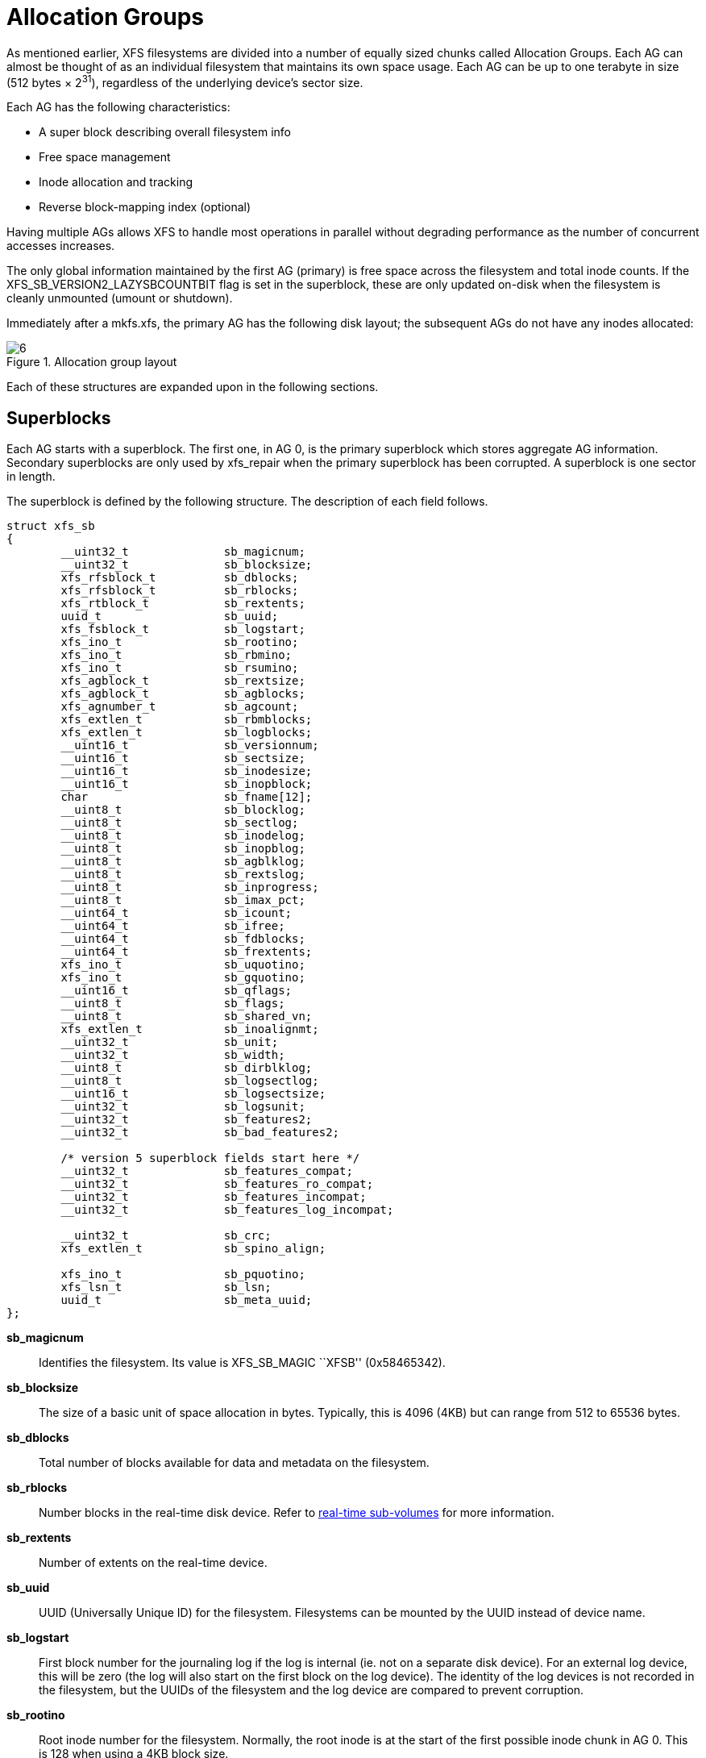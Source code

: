 [[Allocation_Groups]]
= Allocation Groups

As mentioned earlier, XFS filesystems are divided into a number of equally
sized chunks called Allocation Groups. Each AG can almost be thought of as an
individual filesystem that maintains its own space usage. Each AG can be up to
one terabyte in size (512 bytes × 2^31^), regardless of the underlying device's
sector size.

Each AG has the following characteristics:

         * A super block describing overall filesystem info
         * Free space management
         * Inode allocation and tracking
         * Reverse block-mapping index (optional)

Having multiple AGs allows XFS to handle most operations in parallel without
degrading performance as the number of concurrent accesses increases.

The only global information maintained by the first AG (primary) is free space
across the filesystem and total inode counts. If the
+XFS_SB_VERSION2_LAZYSBCOUNTBIT+ flag is set in the superblock, these are only
updated on-disk when the filesystem is cleanly unmounted (umount or shutdown).

Immediately after a +mkfs.xfs+, the primary AG has the following disk layout;
the subsequent AGs do not have any inodes allocated:

.Allocation group layout
image::images/6.png[]

Each of these structures are expanded upon in the following sections.

[[Superblocks]]
== Superblocks

Each AG starts with a superblock. The first one, in AG 0, is the primary
superblock which stores aggregate AG information. Secondary superblocks are
only used by xfs_repair when the primary superblock has been corrupted.  A
superblock is one sector in length.

The superblock is defined by the following structure. The description of each
field follows.

[source, c]
----
struct xfs_sb
{
	__uint32_t		sb_magicnum;
	__uint32_t		sb_blocksize;
	xfs_rfsblock_t		sb_dblocks;
	xfs_rfsblock_t		sb_rblocks;
	xfs_rtblock_t		sb_rextents;
	uuid_t			sb_uuid;
	xfs_fsblock_t		sb_logstart;
	xfs_ino_t		sb_rootino;
	xfs_ino_t		sb_rbmino;
	xfs_ino_t		sb_rsumino;
	xfs_agblock_t		sb_rextsize;
	xfs_agblock_t		sb_agblocks;
	xfs_agnumber_t		sb_agcount;
	xfs_extlen_t		sb_rbmblocks;
	xfs_extlen_t		sb_logblocks;
	__uint16_t		sb_versionnum;
	__uint16_t		sb_sectsize;
	__uint16_t		sb_inodesize;
	__uint16_t		sb_inopblock;
	char			sb_fname[12];
	__uint8_t		sb_blocklog;
	__uint8_t		sb_sectlog;
	__uint8_t		sb_inodelog;
	__uint8_t		sb_inopblog;
	__uint8_t		sb_agblklog;
	__uint8_t		sb_rextslog;
	__uint8_t		sb_inprogress;
	__uint8_t		sb_imax_pct;
	__uint64_t		sb_icount;
	__uint64_t		sb_ifree;
	__uint64_t		sb_fdblocks;
	__uint64_t		sb_frextents;
	xfs_ino_t		sb_uquotino;
	xfs_ino_t		sb_gquotino;
	__uint16_t		sb_qflags;
	__uint8_t		sb_flags;
	__uint8_t		sb_shared_vn;
	xfs_extlen_t		sb_inoalignmt;
	__uint32_t		sb_unit;
	__uint32_t		sb_width;
	__uint8_t		sb_dirblklog;
	__uint8_t		sb_logsectlog;
	__uint16_t		sb_logsectsize;
	__uint32_t		sb_logsunit;
	__uint32_t		sb_features2;
	__uint32_t		sb_bad_features2;

	/* version 5 superblock fields start here */
	__uint32_t		sb_features_compat;
	__uint32_t		sb_features_ro_compat;
	__uint32_t		sb_features_incompat;
	__uint32_t		sb_features_log_incompat;

	__uint32_t		sb_crc;
	xfs_extlen_t		sb_spino_align;

	xfs_ino_t		sb_pquotino;
	xfs_lsn_t		sb_lsn;
	uuid_t			sb_meta_uuid;
};
----
*sb_magicnum*::
Identifies the filesystem. Its value is +XFS_SB_MAGIC+ ``XFSB'' (0x58465342).

*sb_blocksize*::
The size of a basic unit of space allocation in bytes. Typically, this is 4096
(4KB) but can range from 512 to 65536 bytes.

*sb_dblocks*::
Total number of blocks available for data and metadata on the filesystem.

*sb_rblocks*::
Number blocks in the real-time disk device. Refer to
xref:Real-time_Devices[real-time sub-volumes] for more information.

*sb_rextents*::
Number of extents on the real-time device.

*sb_uuid*::
UUID (Universally Unique ID) for the filesystem. Filesystems can be mounted by
the UUID instead of device name.

*sb_logstart*::
First block number for the journaling log if the log is internal (ie. not on a
separate disk device). For an external log device, this will be zero (the log
will also start on the first block on the log device).  The identity of the log
devices is not recorded in the filesystem, but the UUIDs of the filesystem and
the log device are compared to prevent corruption.

*sb_rootino*::
Root inode number for the filesystem.  Normally, the root inode is at the
start of the first possible inode chunk in AG 0.  This is 128 when using a 4KB
block size.

*sb_rbmino*::
Bitmap inode for real-time extents.

*sb_rsumino*::
Summary inode for real-time bitmap.

*sb_rextsize*::
Realtime extent size in blocks.

*sb_agblocks*::
Size of each AG in blocks. For the actual size of the last AG, refer to the
xref:AG_Free_Space_Management[free space] +agf_length+ value.

*sb_agcount*::
Number of AGs in the filesystem.

*sb_rbmblocks*::
Number of real-time bitmap blocks.

*sb_logblocks*::
Number of blocks for the journaling log.

*sb_versionnum*::
Filesystem version number. This is a bitmask specifying the features enabled
when creating the filesystem. Any disk checking tools or drivers that do not
recognize any set bits must not operate upon the filesystem. Most of the flags
indicate features introduced over time. If the value of the lower nibble is >=
4, the higher bits indicate feature flags as follows:

.Version 4 Superblock version flags
[options="header"]
|=====
| Flag				| Description
| +XFS_SB_VERSION_ATTRBIT+	| Set if any inode have extended attributes.
| +XFS_SB_VERSION_NLINKBIT+	| Set if any inodes use 32-bit di_nlink values.
| +XFS_SB_VERSION_QUOTABIT+	|
Quotas are enabled on the filesystem. This
also brings in the various quota fields in the superblock.

| +XFS_SB_VERSION_ALIGNBIT+	| Set if sb_inoalignmt is used.
| +XFS_SB_VERSION_DALIGNBIT+	| Set if sb_unit and sb_width are used.
| +XFS_SB_VERSION_SHAREDBIT+	| Set if sb_shared_vn is used.
| +XFS_SB_VERSION_LOGV2BIT+	| Version 2 journaling logs are used.
| +XFS_SB_VERSION_SECTORBIT+	| Set if sb_sectsize is not 512.
| +XFS_SB_VERSION_EXTFLGBIT+	| Unwritten extents are used. This is always set.
| +XFS_SB_VERSION_DIRV2BIT+	|
Version 2 directories are used. This is always set.

| +XFS_SB_VERSION_MOREBITSBIT+	|
Set if the sb_features2 field in the superblock contains more flags.
|=====

If the lower nibble of this value is 5, then this is a v5 filesystem; the
+XFS_SB_VERSION2_CRCBIT+ feature must be set in +sb_features2+.

*sb_sectsize*::
Specifies the underlying disk sector size in bytes.  Typically this is 512 or
4096 bytes. This determines the minimum I/O alignment, especially for direct I/O.

*sb_inodesize*::
Size of the inode in bytes. The default is 256 (2 inodes per standard sector)
but can be made as large as 2048 bytes when creating the filesystem.  On a v5
filesystem, the default and minimum inode size are both 512 bytes.

*sb_inopblock*::
Number of inodes per block. This is equivalent to +sb_blocksize / sb_inodesize+.

*sb_fname[12]*::
Name for the filesystem. This value can be used in the mount command.

*sb_blocklog*::
log~2~ value of +sb_blocksize+. In other terms, +sb_blocksize = 2^sb_blocklog^+.

*sb_sectlog*::
log~2~ value of +sb_sectsize+.

*sb_inodelog*::
log~2~ value of +sb_inodesize+.

*sb_inopblog*::
log~2~ value of +sb_inopblock+.

*sb_agblklog*::
log~2~ value of +sb_agblocks+ (rounded up). This value is used to generate inode
numbers and absolute block numbers defined in extent maps.

*sb_rextslog*::
log~2~ value of +sb_rextents+.

*sb_inprogress*::
Flag specifying that the filesystem is being created.

*sb_imax_pct*::
Maximum percentage of filesystem space that can be used for inodes. The default
value is 5%.

*sb_icount*::
Global count for number inodes allocated on the filesystem. This is only
maintained in the first superblock.

*sb_ifree*::
Global count of free inodes on the filesystem. This is only maintained in the
first superblock.

*sb_fdblocks*::
Global count of free data blocks on the filesystem. This is only maintained in
the first superblock.

*sb_frextents*::
Global count of free real-time extents on the filesystem. This is only
maintained in the first superblock.

*sb_uquotino*::
Inode for user quotas. This and the following two quota fields only apply if
+XFS_SB_VERSION_QUOTABIT+ flag is set in +sb_versionnum+. Refer to
xref:Quota_Inodes[quota inodes] for more information

*sb_gquotino*::
Inode for group or project quotas. Group and Project quotas cannot be used at
the same time.

*sb_qflags*::
Quota flags. It can be a combination of the following flags:

.Superblock quota flags
[options="header"]
|=====
| Flag				| Description
| +XFS_UQUOTA_ACCT+		| User quota accounting is enabled.
| +XFS_UQUOTA_ENFD+		| User quotas are enforced.
| +XFS_UQUOTA_CHKD+		| User quotas have been checked.
| +XFS_PQUOTA_ACCT+		| Project quota accounting is enabled.
| +XFS_OQUOTA_ENFD+		| Other (group/project) quotas are enforced.
| +XFS_OQUOTA_CHKD+		| Other (group/project) quotas have been checked.
| +XFS_GQUOTA_ACCT+		| Group quota accounting is enabled.
|=====

*sb_flags*::
Miscellaneous flags.

.Superblock flags
[options="header"]
|=====
| Flag                          | Description
| +XFS_SBF_READONLY+            | Only read-only mounts allowed.
|=====

*sb_shared_vn*::
Reserved and must be zero (``vn'' stands for version number).

*sb_inoalignmt*::
Inode chunk alignment in fsblocks.  Prior to v5, the default value provided for
inode chunks to have an 8KiB alignment.  Starting with v5, the default value
scales with the multiple of the inode size over 256 bytes.  Concretely, this
means an alignment of 16KiB for 512-byte inodes, 32KiB for 1024-byte inodes,
etc.  If sparse inodes are enabled, the +ir_startino+ field of each inode
B+tree record must be aligned to this block granularity, even if the inode
given by +ir_startino+ itself is sparse.

*sb_unit*::
Underlying stripe or raid unit in blocks.

*sb_width*::
Underlying stripe or raid width in blocks.

*sb_dirblklog*::
log~2~ multiplier that determines the granularity of directory block allocations
in fsblocks.

*sb_logsectlog*::
log~2~ value of the log subvolume's sector size. This is only used if the
journaling log is on a separate disk device (i.e. not internal).

*sb_logsectsize*::
The log's sector size in bytes if the filesystem uses an external log device.

*sb_logsunit*::
The log device's stripe or raid unit size. This only applies to version 2 logs
+XFS_SB_VERSION_LOGV2BIT+ is set in +sb_versionnum+.

*sb_features2*::
Additional version flags if +XFS_SB_VERSION_MOREBITSBIT+ is set in
+sb_versionnum+. The currently defined additional features include:

.Extended Version 4 Superblock flags
[options="header"]
|=====
| Flag				| Description
| +XFS_SB_VERSION2_LAZYSBCOUNTBIT+ |
Lazy global counters. Making a filesystem with this bit set can improve
performance. The global free space and inode counts are only updated in the
primary superblock when the filesystem is cleanly unmounted.

| +XFS_SB_VERSION2_ATTR2BIT+	|
Extended attributes version 2. Making a filesystem with this optimises the inode
layout of extended attributes.  See the section about
xref:Extended_Attribute_Versions[extended attribute versions] for more
information.

| +XFS_SB_VERSION2_PARENTBIT+	|
Parent pointers. All inodes must have an extended attribute that points back to
its parent inode. The primary purpose for this information is in backup systems.

| +XFS_SB_VERSION2_PROJID32BIT+	|
32-bit Project ID.  Inodes can be associated with a project ID number, which
can be used to enforce disk space usage quotas for a particular group of
directories.  This flag indicates that project IDs can be 32 bits in size.

| +XFS_SB_VERSION2_CRCBIT+	|
Metadata checksumming.  All metadata blocks have an extended header containing
the block checksum, a copy of the metadata UUID, the log sequence number of the
last update to prevent stale replays, and a back pointer to the owner of the
block.  This feature must be and can only be set if the lowest nibble of
+sb_versionnum+ is set to 5.

| +XFS_SB_VERSION2_FTYPE+	|
Directory file type.  Each directory entry records the type of the inode to
which the entry points.  This speeds up directory iteration by removing the
need to load every inode into memory.
|=====

*sb_bad_features2*::
This field mirrors +sb_features2+, due to past 64-bit alignment errors.

*sb_features_compat*::
Read-write compatible feature flags.  The kernel can still read and write this
FS even if it doesn't understand the flag.  Currently, there are no valid
flags.

*sb_features_ro_compat*::
Read-only compatible feature flags.  The kernel can still read this FS even if
it doesn't understand the flag.

.Extended Version 5 Superblock Read-Only compatibility flags
[options="header"]
|=====
| Flag				| Description
| +XFS_SB_FEAT_RO_COMPAT_FINOBT+ |
Free inode B+tree.  Each allocation group contains a B+tree to track inode chunks
containing free inodes.  This is a performance optimization to reduce the time
required to allocate inodes.

| +XFS_SB_FEAT_RO_COMPAT_RMAPBT+ |
Reverse mapping B+tree.  Each allocation group contains a B+tree containing
records mapping AG blocks to their owners.  See the section about
xref:Reconstruction[reconstruction] for more details.

|=====

*sb_features_incompat*::
Read-write incompatible feature flags.  The kernel cannot read or write this
FS if it doesn't understand the flag.

.Extended Version 5 Superblock Read-Write incompatibility flags
[options="header"]
|=====
| Flag				| Description
| +XFS_SB_FEAT_INCOMPAT_FTYPE+ |
Directory file type.  Each directory entry tracks the type of the inode to
which the entry points.  This is a performance optimization to remove the need
to load every inode into memory to iterate a directory.

| +XFS_SB_FEAT_INCOMPAT_SPINODES+ |
Sparse inodes.  This feature relaxes the requirement to allocate inodes in
chunks of 64.  When the free space is heavily fragmented, there might exist
plenty of free space but not enough contiguous free space to allocate a new
inode chunk.  With this feature, the user can continue to create files until
all free space is exhausted.

Unused space in the inode B+tree records are used to track which parts of the
inode chunk are not inodes.

See the chapter on xref:Sparse_Inodes[Sparse Inodes] for more information.

| +XFS_SB_FEAT_INCOMPAT_META_UUID+ |
Metadata UUID.  The UUID stamped into each metadata block must match the value
in +sb_meta_uuid+.  This enables the administrator to change +sb_uuid+ at will
without having to rewrite the entire filesystem.
|=====

*sb_features_log_incompat*::
Read-write incompatible feature flags for the log.  The kernel cannot read or
write this FS log if it doesn't understand the flag.  Currently, no flags are
defined.

*sb_crc*::
Superblock checksum.

*sb_spino_align*::
Sparse inode alignment, in fsblocks.  Each chunk of inodes referenced by a
sparse inode B+tree record must be aligned to this block granularity.

*sb_pquotino*::
Project quota inode.

*sb_lsn*::
Log sequence number of the last superblock update.

*sb_meta_uuid*::
If the +XFS_SB_FEAT_INCOMPAT_META_UUID+ feature is set, then the UUID field in
all metadata blocks must match this UUID.  If not, the block header UUID field
must match +sb_uuid+.

=== xfs_db Superblock Example

A filesystem is made on a single disk with the following command:

----
# mkfs.xfs -i attr=2 -n size=16384 -f /dev/sda7
meta-data=/dev/sda7              isize=256    agcount=16, agsize=3923122 blks
         =                       sectsz=512   attr=2
data     =                       bsize=4096   blocks=62769952, imaxpct=25
         =                       sunit=0      swidth=0 blks, unwritten=1
naming   =version 2              bsize=16384
log      =internal log           bsize=4096   blocks=30649, version=1
         =                       sectsz=512   sunit=0 blks
realtime =none                   extsz=65536  blocks=0, rtextents=0
----

And in xfs_db, inspecting the superblock:

----
xfs_db> sb
xfs_db> p
magicnum = 0x58465342
blocksize = 4096
dblocks = 62769952
rblocks = 0
rextents = 0
uuid = 32b24036-6931-45b4-b68c-cd5e7d9a1ca5
logstart = 33554436
rootino = 128
rbmino = 129
rsumino = 130
rextsize = 16
agblocks = 3923122
agcount = 16
rbmblocks = 0
logblocks = 30649
versionnum = 0xb084
sectsize = 512
inodesize = 256
inopblock = 16
fname = "\000\000\000\000\000\000\000\000\000\000\000\000"
blocklog = 12
sectlog = 9
inodelog = 8
inopblog = 4
agblklog = 22
rextslog = 0
inprogress = 0
imax_pct = 25
icount = 64
ifree = 61
fdblocks = 62739235
frextents = 0
uquotino = 0
gquotino = 0
qflags = 0
flags = 0
shared_vn = 0
inoalignmt = 2
unit = 0
width = 0
dirblklog = 2
logsectlog = 0
logsectsize = 0
logsunit = 0
features2 = 8
----


[[AG_Free_Space_Management]]
== AG Free Space Management

The XFS filesystem tracks free space in an allocation group using two B+trees.
One B+tree tracks space by block number, the second by the size of the free
space block. This scheme allows XFS to find quickly free space near a given
block or of a given size.

All block numbers, indexes, and counts are AG relative.

[[AG_Free_Space_Block]]
=== AG Free Space Block

The second sector in an AG contains the information about the two free space
B+trees and associated free space information for the AG. The ``AG Free Space
Block'' also knows as the +AGF+, uses the following structure:

[source, c]
----
struct xfs_agf {
     __be32              agf_magicnum;
     __be32              agf_versionnum;
     __be32              agf_seqno;
     __be32              agf_length;
     __be32              agf_roots[XFS_BTNUM_AGF];
     __be32              agf_levels[XFS_BTNUM_AGF];
     __be32              agf_flfirst;
     __be32              agf_fllast;
     __be32              agf_flcount;
     __be32              agf_freeblks;
     __be32              agf_longest;
     __be32              agf_btreeblks;

     /* version 5 filesystem fields start here */
     uuid_t              agf_uuid;
     __be64              agf_spare64[16];

     /* unlogged fields, written during buffer writeback. */
     __be64              agf_lsn;
     __be32              agf_crc;
     __be32              agf_spare2;
};
----

The rest of the bytes in the sector are zeroed. +XFS_BTNUM_AGF+ is set to 3:
index 0 for the free space B+tree indexed by block number; index 1 for the free
space B+tree indexed by extent size; and index 2 for the reverse-mapping
B+tree.

*agf_magicnum*::
Specifies the magic number for the AGF sector: ``XAGF'' (0x58414746).

*agf_versionnum*::
Set to +XFS_AGF_VERSION+ which is currently 1.

*agf_seqno*::
Specifies the AG number for the sector.

*agf_length*::
Specifies the size of the AG in filesystem blocks. For all AGs except the last,
this must be equal to the superblock's +sb_agblocks+ value. For the last AG,
this could be less than the +sb_agblocks+ value. It is this value that should
be used to determine the size of the AG.

*agf_roots*::
Specifies the block number for the root of the two free space B+trees and the
reverse-mapping B+tree, if enabled.

*agf_levels*::
Specifies the level or depth of the two free space B+trees and the
reverse-mapping B+tree, if enabled.  For a fresh AG, this value will be one,
and the ``roots'' will point to a single leaf of level 0.

*agf_flfirst*::
Specifies the index of the first ``free list'' block. Free lists are covered in
more detail later on.

*agf_fllast*::
Specifies the index of the last ``free list'' block.

*agf_flcount*::
Specifies the number of blocks in the ``free list''.

*agf_freeblks*::
Specifies the current number of free blocks in the AG.

*agf_longest*::
Specifies the number of blocks of longest contiguous free space in the AG.

*agf_btreeblks*::
Specifies the number of blocks used for the free space B+trees. This is only
used if the +XFS_SB_VERSION2_LAZYSBCOUNTBIT+ bit is set in +sb_features2+.

*agf_uuid*::
The UUID of this block, which must match either +sb_uuid+ or +sb_meta_uuid+
depending on which features are set.

*agf_spare64*::
Empty space in the logged part of the AGF sector, for use for future features.

*agf_lsn*::
Log sequence number of the last AGF write.

*agf_crc*::
Checksum of the AGF sector.

*agf_spare2*::
Empty space in the unlogged part of the AGF sector.

[[Short_Format_Btrees]]
=== Short Format B+trees

Each allocation group uses a ``short format'' B+tree to index various
information about the allocation group.  The structure is called short format
because all block pointers are AG block numbers.  The trees use the following
header:

[source, c]
----
struct xfs_btree_sblock {
     __be32                    bb_magic;
     __be16                    bb_level;
     __be16                    bb_numrecs;
     __be32                    bb_leftsib;
     __be32                    bb_rightsib;

     /* version 5 filesystem fields start here */
     __be64                    bb_blkno;
     __be64                    bb_lsn;
     uuid_t                    bb_uuid;
     __be32                    bb_owner;
     __le32                    bb_crc;
};
----

*bb_magic*::
Specifies the magic number for the per-AG B+tree block.

*bb_level*::
The level of the tree in which this block is found.  If this value is 0, this
is a leaf block and contains records; otherwise, it is a node block and
contains keys and pointers.

*bb_numrecs*::
Number of records in this block.

*bb_leftsib*::
AG block number of the left sibling of this B+tree node.

*bb_rightsib*::
AG block number of the right sibling of this B+tree node.

*bb_blkno*::
FS block number of this B+tree block.

*bb_lsn*::
Log sequence number of the last write to this block.

*bb_uuid*::
The UUID of this block, which must match either +sb_uuid+ or +sb_meta_uuid+
depending on which features are set.

*bb_owner*::
The AG number that this B+tree block ought to be in.

*bb_crc*::
Checksum of the B+tree block.

[[AG_Free_Space_Btrees]]
=== AG Free Space B+trees

The two Free Space B+trees store a sorted array of block offset and block
counts in the leaves of the B+tree. The first B+tree is sorted by the offset,
the second by the count or size.

Leaf nodes contain a sorted array of offset/count pairs which are also used for
node keys:

[source, c]
----
struct xfs_alloc_rec {
     __be32                    ar_startblock;
     __be32                    ar_blockcount;
};
----

*ar_startblock*::
AG block number of the start of the free space.

*ar_blockcount*::
Length of the free space.

Node pointers are an AG relative block pointer:

[source, c]
----
typedef __be32 xfs_alloc_ptr_t;
----

* As the free space tracking is AG relative, all the block numbers are only
32-bits.
* The +bb_magic+ value depends on the B+tree: ``ABTB'' (0x41425442) for the block
offset B+tree, ``ABTC'' (0x41425443) for the block count B+tree.  On a v5
filesystem, these are ``AB3B'' (0x41423342) and ``AB3C'' (0x41423343),
respectively.
* The +xfs_btree_sblock_t+ header is used for intermediate B+tree node as well
as the leaves.
* For a typical 4KB filesystem block size, the offset for the +xfs_alloc_ptr_t+
array would be +0xab0+ (2736 decimal).
* There are a series of macros in +xfs_btree.h+ for deriving the offsets,
counts, maximums, etc for the B+trees used in XFS.

The following diagram shows a single level B+tree which consists of one leaf:

.Freespace B+tree with one leaf.
image::images/15a.png[]

With the intermediate nodes, the associated leaf pointers are stored in a
separate array about two thirds into the block. The following diagram
illustrates a 2-level B+tree for a free space B+tree:

.Multi-level freespace B+tree.
image::images/15b.png[]

[[AG_Free_List]]
=== AG Free List

The AG Free List is located in the 4^th^ sector of each AG and is known as the
AGFL. It is an array of AG relative block pointers for reserved space for
growing the free space B+trees. This space cannot be used for general user data
including inodes, data, directories and extended attributes.

With a freshly made filesystem, 4 blocks are reserved immediately after the free
space B+tree root blocks (blocks 4 to 7). As they are used up as the free space
fragments, additional blocks will be reserved from the AG and added to the free
list array.  This size may increase as features are added.

As the free list array is located within a single sector, a typical device will
have space for 128 elements in the array (512 bytes per sector, 4 bytes per AG
relative block pointer). The actual size can be determined by using the
+XFS_AGFL_SIZE+ macro.

Active elements in the array are specified by the
xref:AG_Free_Space_Block[AGF's] +agf_flfirst+, +agf_fllast+ and +agf_flcount+
values. The array is managed as a circular list.

On a v5 filesystem, the following header precedes the free list entries:

[source, c]
----
struct xfs_agfl {
     __be32              agfl_magicnum;
     __be32              agfl_seqno;
     uuid_t              agfl_uuid;
     __be64              agfl_lsn;
     __be32              agfl_crc;
};
----

*agfl_magicnum*::
Specifies the magic number for the AGFL sector: "XAFL" (0x5841464c).

*agfl_seqno*::
Specifies the AG number for the sector.

*agfl_uuid*::
The UUID of this block, which must match either +sb_uuid+ or +sb_meta_uuid+
depending on which features are set.

*agfl_lsn*::
Log sequence number of the last AGFL write.

*agfl_crc*::
Checksum of the AGFL sector.

On a v4 filesystem there is no header; the array of free block numbers begins
at the beginning of the sector.

.AG Free List layout
image::images/16.png[]

The presence of these reserved blocks guarantees that the free space B+trees
can be updated if any blocks are freed by extent changes in a full AG.

==== xfs_db AGF Example

These examples are derived from an AG that has been deliberately fragmented.
The AGF:

----
xfs_db> agf 0
xfs_db> p
magicnum = 0x58414746
versionnum = 1
seqno = 0
length = 3923122
bnoroot = 7
cntroot = 83343
bnolevel = 2
cntlevel = 2
flfirst = 22
fllast = 27
flcount = 6
freeblks = 3654234
longest = 3384327
btreeblks = 0
----

In the AGFL, the active elements are from 22 to 27 inclusive which are obtained
from the +flfirst+ and +fllast+ values from the +agf+ in the previous example:

----
xfs_db> agfl 0
xfs_db> p
bno[0-127] = 0:4 1:5 2:6 3:7 4:83342 5:83343 6:83344 7:83345 8:83346 9:83347
             10:4 11:5 12:80205 13:80780 14:81496 15:81766 16:83346 17:4 18:5
             19:80205 20:82449 21:81496 22:81766 23:82455 24:80780 25:5
             26:80205 27:83344
----

The root block of the free space B+tree sorted by block offset is found in the
AGF's +bnoroot+ value:

----
xfs_db> fsblock 7
xfs_db> type bnobt
xfs_db> p
magic = 0x41425442
level = 1
numrecs = 4
leftsib = null
rightsib = null
keys[1-4] = [startblock,blockcount]
           1:[12,16] 2:[184586,3] 3:[225579,1] 4:[511629,1]
ptrs[1-4] = 1:2 2:83347 3:6 4:4
----

Blocks 2, 83347, 6 and 4 contain the leaves for the free space B+tree by
starting block. Block 2 would contain offsets 12 up to but not including 184586
while block 4 would have all offsets from 511629 to the end of the AG.

The root block of the free space B+tree sorted by block count is found in the
AGF's +cntroot+ value:

----
xfs_db> fsblock 83343
xfs_db> type cntbt
xfs_db> p
magic = 0x41425443
level = 1
numrecs = 4
leftsib = null
rightsib = null
keys[1-4] = [blockcount,startblock]
           1:[1,81496] 2:[1,511729] 3:[3,191875] 4:[6,184595]
ptrs[1-4] = 1:3 2:83345 3:83342 4:83346
----

The leaf in block 3, in this example, would only contain single block counts.
The offsets are sorted in ascending order if the block count is the same.

Inspecting the leaf in block 83346, we can see the largest block at the end:

----
xfs_db> fsblock 83346
xfs_db> type cntbt
xfs_db> p
magic = 0x41425443
level = 0
numrecs = 344
leftsib = 83342
rightsib = null
recs[1-344] = [startblock,blockcount]
           1:[184595,6] 2:[187573,6] 3:[187776,6]
           ...
           342:[513712,755] 343:[230317,258229] 344:[538795,3384327]
----

The longest block count (3384327) must be the same as the AGF's +longest+ value.

[[AG_Inode_Management]]
== AG Inode Management

[[Inode_Numbers]]
=== Inode Numbers

Inode numbers in XFS come in two forms: AG relative and absolute.

AG relative inode numbers always fit within 32 bits. The number of bits actually
used is determined by the sum of the xref:Superblocks[superblock's] +sb_inoplog+
and +sb_agblklog+ values. Relative inode numbers are found within the AG's inode
structures.

Absolute inode numbers include the AG number in the high bits, above the bits
used for the AG relative inode number. Absolute inode numbers are found in
xref:Directories[directory] entries and the superblock.

.Inode number formats
image::images/18.png[]

[[Inode_Information]]
=== Inode Information

Each AG manages its own inodes. The third sector in the AG contains information
about the AG's inodes and is known as the AGI.

The AGI uses the following structure:

[source, c]
----
struct xfs_agi {
     __be32              agi_magicnum;
     __be32              agi_versionnum;
     __be32              agi_seqno
     __be32              agi_length;
     __be32              agi_count;
     __be32              agi_root;
     __be32              agi_level;
     __be32              agi_freecount;
     __be32              agi_newino;
     __be32              agi_dirino;
     __be32              agi_unlinked[64];

     /*
      * v5 filesystem fields start here; this marks the end of logging region 1
      * and start of logging region 2.
      */
     uuid_t              agi_uuid;
     __be32              agi_crc;
     __be32              agi_pad32;
     __be64              agi_lsn;

     __be32              agi_free_root;
     __be32              agi_free_level;
}
----
*agi_magicnum*::
Specifies the magic number for the AGI sector: ``XAGI'' (0x58414749).

*agi_versionnum*::
Set to +XFS_AGI_VERSION+ which is currently 1.

*agi_seqno*::
Specifies the AG number for the sector.

*agi_length*::
Specifies the size of the AG in filesystem blocks.

*agi_count*::
Specifies the number of inodes allocated for the AG.

*agi_root*::
Specifies the block number in the AG containing the root of the inode B+tree.

*agi_level*::
Specifies the number of levels in the inode B+tree.

*agi_freecount*::
Specifies the number of free inodes in the AG.

*agi_newino*::
Specifies AG-relative inode number of the most recently allocated chunk.

*agi_dirino*::
Deprecated and not used, this is always set to NULL (-1).

*agi_unlinked[64]*::
Hash table of unlinked (deleted) inodes that are still being referenced. Refer
to xref:Unlinked_Pointer[unlinked list pointers] for more information.

*agi_uuid*::
The UUID of this block, which must match either +sb_uuid+ or +sb_meta_uuid+
depending on which features are set.

*agi_crc*::
Checksum of the AGI sector.

*agi_pad32*::
Padding field, otherwise unused.

*agi_lsn*::
Log sequence number of the last write to this block.

*agi_free_root*::
Specifies the block number in the AG containing the root of the free inode
B+tree.

*agi_free_level*::
Specifies the number of levels in the free inode B+tree.

[[Inode_Btrees]]
== Inode B+trees

Inodes are traditionally allocated in chunks of 64, and a B+tree is used to
track these chunks of inodes as they are allocated and freed. The block
containing root of the B+tree is defined by the AGI's +agi_root+ value.  If the
+XFS_SB_FEAT_RO_COMPAT_FINOBT+ feature is enabled, a second B+tree is used to
track the chunks containing free inodes; this is an optimization to speed up
inode allocation.

The B+tree header for the nodes and leaves use the +xfs_btree_sblock+ structure
which is the same as the header used in the xref:AG_Free_Space_Btrees[AGF
B+trees].

The magic number of the inode B+tree is ``IABT'' (0x49414254).  On a v5
filesystem, the magic number is ``IAB3'' (0x49414233).

The magic number of the free inode B+tree is ``FIBT'' (0x46494254).  On a v5
filesystem, the magic number is ``FIB3'' (0x46494254).

Leaves contain an array of the following structure:

[source,c]
----
struct xfs_inobt_rec {
     __be32                    ir_startino;
     __be32                    ir_freecount;
     __be64                    ir_free;
};
----

*ir_startino*::
The lowest-numbered inode in this chunk.

*ir_freecount*::
Number of free inodes in this chunk.

*ir_free*::
A 64 element bitmap showing which inodes in this chunk are free.

Nodes contain key/pointer pairs using the following types:

[source,c]
----
struct xfs_inobt_key {
     __be32                     ir_startino;
};
typedef __be32 xfs_inobt_ptr_t;
----

The following diagram illustrates a single level inode B+tree:

.Single Level inode B+tree
image::images/20a.png[]


And a 2-level inode B+tree:

.Multi-Level inode B+tree
image::images/20b.png[]


==== xfs_db AGI Example

This is an AGI of a freshly populated filesystem:

----
xfs_db> agi 0
xfs_db> p
magicnum = 0x58414749
versionnum = 1
seqno = 0
length = 825457
count = 5440
root = 3
level = 1
freecount = 9
newino = 5792
dirino = null
unlinked[0-63] =
uuid = 3dfa1e5c-5a5f-4ca2-829a-000e453600fe
lsn = 0x1000032c2
crc = 0x14cb7e5c (correct)
free_root = 4
free_level = 1
----

From this example, we see that the inode B+tree is rooted at AG block 3 and
that the free inode B+tree is rooted at AG block 4.  Let's look at the
inode B+tree:

----
xfs_db> addr root
xfs_db> p
magic = 0x49414233
level = 0
numrecs = 85
leftsib = null
rightsib = null
bno = 24
lsn = 0x1000032c2
uuid = 3dfa1e5c-5a5f-4ca2-829a-000e453600fe
owner = 0
crc = 0x768f9592 (correct)
recs[1-85] = [startino,freecount,free]
        1:[96,0,0] 2:[160,0,0] 3:[224,0,0] 4:[288,0,0]
        5:[352,0,0] 6:[416,0,0] 7:[480,0,0] 8:[544,0,0]
        9:[608,0,0] 10:[672,0,0] 11:[736,0,0] 12:[800,0,0]
        ...
        85:[5792,9,0xff80000000000000]
----

Most of the inode chunks on this filesystem are totally full, since the +free+
value is zero.  This means that we ought to expect inode 160 to be linked
somewhere in the directory structure.  However, notice that 0xff80000000000000
in record 85 -- this means that we would expect inode 5856 to be free.  Moving
on to the free inode B+tree, we see that this is indeed the case:

----
xfs_db> addr free_root
xfs_db> p
magic = 0x46494233
level = 0
numrecs = 1
leftsib = null
rightsib = null
bno = 32
lsn = 0x1000032c2
uuid = 3dfa1e5c-5a5f-4ca2-829a-000e453600fe
owner = 0
crc = 0x338af88a (correct)
recs[1] = [startino,freecount,free] 1:[5792,9,0xff80000000000000]
----

Observe also that the AGI's +agi_newino+ points to this chunk, which has never
been fully allocated.

[[Sparse_Inodes]]
== Sparse Inodes

As mentioned in the previous section, XFS allocates inodes in chunks of 64.  If
there are no free extents large enough to hold a full chunk of 64 inodes, the
inode allocation fails and XFS claims to have run out of space.  On a
filesystem with highly fragmented free space, this can lead to out of space
errors long before the filesystem runs out of free blocks.

The sparse inode feature tracks inode chunks in the inode B+tree as if they
were full chunks but uses some previously unused bits in the freecount field to
track which parts of the inode chunk are not allocated for use as inodes.  This
allows XFS to allocate inodes one block at a time if absolutely necessary.

The inode and free inode B+trees operate in the same manner as they do without
the sparse inode feature; the B+tree header for the nodes and leaves use the
+xfs_btree_sblock+ structure which is the same as the header used in the
xref:AG_Free_Space_Btrees[AGF B+trees].

It is theoretically possible for a sparse inode B+tree record to reference
multiple non-contiguous inode chunks.

Leaves contain an array of the following structure:

[source,c]
----
struct xfs_inobt_rec {
     __be32                    ir_startino;
     __be16                    ir_holemask;
     __u8                      ir_count;
     __u8                      ir_freecount;
     __be64                    ir_free;
};
----

*ir_startino*::
The lowest-numbered inode in this chunk, rounded down to the nearest multiple
of 64, even if the start of this chunk is sparse.

*ir_holemask*::
A 16 element bitmap showing which parts of the chunk are not allocated to
inodes.  Each bit represents four inodes; if a bit is marked here, the
corresponding bits in ir_free must also be marked.

*ir_count*::
Number of inodes allocated to this chunk.

*ir_freecount*::
Number of free inodes in this chunk.

*ir_free*::
A 64 element bitmap showing which inodes in this chunk are not available for
allocation.

==== xfs_db Sparse Inode AGI Example

This example derives from an AG that has been deliberately fragmented.  The
inode B+tree:

----
xfs_db> agi 0
xfs_db> p
magicnum = 0x58414749
versionnum = 1
seqno = 0
length = 6400
count = 10432
root = 2381
level = 2
freecount = 0
newino = 14912
dirino = null
unlinked[0-63] =
uuid = b9b4623b-f678-4d48-8ce7-ce08950e3cd6
lsn = 0x600000ac4
crc = 0xef550dbc (correct)
free_root = 4
free_level = 1
----

This AGI was formatted on a v5 filesystem; notice the extra v5 fields.  So far
everything else looks much the same as always.

----
xfs_db> addr root
magic = 0x49414233
level = 1
numrecs = 2
leftsib = null
rightsib = null
bno = 19048
lsn = 0x50000192b
uuid = b9b4623b-f678-4d48-8ce7-ce08950e3cd6
owner = 0
crc = 0xd98cd2ca (correct)
keys[1-2] = [startino] 1:[128] 2:[35136]
ptrs[1-2] = 1:3 2:2380
xfs_db> addr ptrs[1]
xfs_db> p
magic = 0x49414233
level = 0
numrecs = 159
leftsib = null
rightsib = 2380
bno = 24
lsn = 0x600000ac4
uuid = b9b4623b-f678-4d48-8ce7-ce08950e3cd6
owner = 0
crc = 0x836768a6 (correct)
recs[1-159] = [startino,holemask,count,freecount,free]
        1:[128,0,64,0,0]
        2:[14912,0xff,32,0,0xffffffff]
        3:[15040,0,64,0,0]
        4:[15168,0xff00,32,0,0xffffffff00000000]
        5:[15296,0,64,0,0]
        6:[15424,0xff,32,0,0xffffffff]
        7:[15552,0,64,0,0]
        8:[15680,0xff00,32,0,0xffffffff00000000]
        9:[15808,0,64,0,0]
        10:[15936,0xff,32,0,0xffffffff]
----

Here we see the difference in the inode B+tree records.  For example, in record
2, we see that the holemask has a value of 0xff.  This means that the first
sixteen inodes in this chunk record do not actually map to inode blocks; the
first inode in this chunk is actually inode 14944:

----
xfs_db> inode 14912
Metadata corruption detected at block 0x3a40/0x2000
...
Metadata CRC error detected for ino 14912
xfs_db> p core.magic
core.magic = 0
xfs_db> inode 14944
xfs_db> p core.magic
core.magic = 0x494e
----

The chunk record also indicates that this chunk has 32 inodes, and that the
missing inodes are also ``free''.

[[Real-time_Devices]]
== Real-time Devices

[NOTE]
This feature is not well supported on Linux.

The performance of the standard XFS allocator varies depending on the internal
state of the various metadata indices enabled on the filesystem.  For
applications which need to minimize the jitter of allocation latency, XFS
supports the notion of a ``real-time device''.  This is a special device
separate from the regular filesystem where extent allocations are tracked with
a bitmap and free space is indexed with a two-dimensional array.  If an inode
is flagged with +XFS_DIFLAG_REALTIME+, its data will live on the real time
device.  The metadata for real time devices is discussed in the section about
xref:Real-time_Inodes[real time inodes].

By placing the real time device (and the journal) on separate high-performance
storage devices, it is possible to reduce most of the unpredictability in I/O
response times that come from metadata operations.

None of the XFS per-AG B+trees are involved with real time files.

